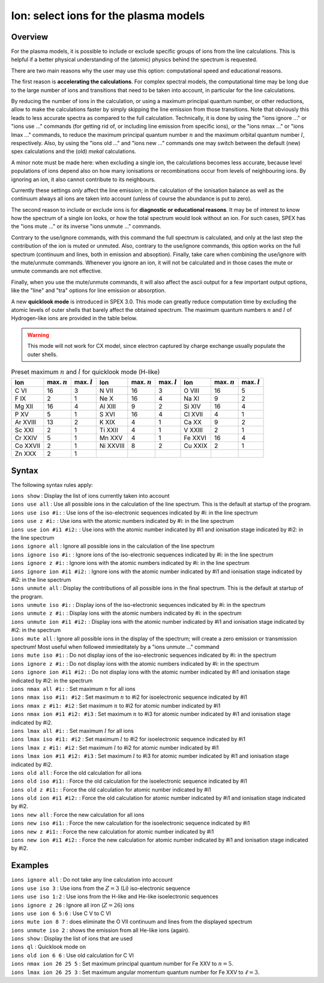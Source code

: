 .. _sec:ions:

Ion: select ions for the plasma models
======================================

Overview
~~~~~~~~

For the plasma models, it is possible to include or exclude specific
groups of ions from the line calculations. This is helpful if a better
physical understanding of the (atomic) physics behind the spectrum is
requested.

There are two main reasons why the user may use this option: computational speed
and educational reasons. 

The first reason is **accelerating the calculations**. For complex spectral models, 
the computational time may be long due to the large number of ions and transitions
that need to be taken into account, in particular for the line calculations.

By reducing the number of ions in the calculation, or using a maximum principal
quantum number, or other reductions, allow to make the calculations faster by simply
skipping the line emission from those transitions. Note that obviously this leads
to less accurate spectra as compared to the full calculation. Technically,
it is done by using the "ions ignore ..." or "ions use ..." commands (for getting
rid of, or including line emission from specific ions), or the "ions nmax ..." or 
"ions lmax ..." commands, to reduce the maximum principal quantum number 
:math:`n` and the maximum orbital quantum number :math:`l`, respectively.
Also, by using the "ions old ..." and "ions new ..." commands one may switch between
the default (new) spex calculations and the (old) *mekal* calculations.

A minor note must be made here: when excluding a single ion, the calculations 
becomes less accurate, because level populations of ions depend also on how many ionisations
or recombinations occur from levels of neighbouring ions. By ignoring an ion,
it also cannot contribute to its neighbours.

Currently these settings *only* affect the line emission; in the
calculation of the ionisation balance as well as the continuum always
all ions are taken into account (unless of course the abundance is put
to zero).

The second reason to include or exclude ions is for 
**diagnostic or educational reasons**. It may be of interest to know how the spectrum
of a single ion looks, or how the total spectrum would look without an ion.
For such cases, SPEX has the "ions mute ..." or its inverse "ions unmute ..."
commands. 

Contrary to the use/ignore commands, with this command the full spectrum
is calculated, and only at the last step the contribution of the ion is muted or
unmuted. Also, contrary to the use/ignore commands, this option works on the
full spectrum (continuum and lines, both in emission and absoption). Finally,
take care when combining the use/ignore with the mute/unmute commands.
Whenever you ignore an ion, it will not be calculated and in those cases the
mute or unmute commands are not effective.

Finally, when you use the mute/unmute commands, it will also affect the ascii
output for a few important output options, like the "line" and "tra" options for
line emission or absorption.

A new **quicklook mode** is introduced in SPEX 3.0. This mode can greatly
reduce computation time by excluding the atomic levels of outer shells
that barely affect the obtained spectrum. The maximum quantum numbers
:math:`n` and :math:`l` of Hydrogen-like ions are provided in
the table below.

.. warning:: This mode will not work for CX model, since electron
             captured by charge exchange usually populate the outer shells.

.. table:: Preset maximum :math:`n` and :math:`l` for quicklook mode (H-like)

   ======== ============== ============== ========= ============== ============== ======= ============== ==============
   Ion      max. :math:`n` max. :math:`l` Ion       max. :math:`n` max. :math:`l` Ion     max. :math:`n` max. :math:`l`
   ======== ============== ============== ========= ============== ============== ======= ============== ==============
   C VI     16             3              N VII     16             3              O VIII  16             5
   F IX     2              1              Ne X      16             4              Na XI   9              2
   Mg XII   16             4              Al XIII   9              2              Si XIV  16             4
   P XV     5              1              S XVI     16             4              Cl XVII 4              1
   Ar XVIII 13             2              K XIX     4              1              Ca XX   9              2
   Sc XXI   2              1              Ti XXII   4              1              V XXIII 2              1
   Cr XXIV  5              1              Mn XXV    4              1              Fe XXVI 16             4
   Co XXVII 2              1              Ni XXVIII 8              2              Cu XXIX 2              1
   Zn XXX   2              1                                                                            
   ======== ============== ============== ========= ============== ============== ======= ============== ==============

Syntax
~~~~~~

The following syntax rules apply:

| ``ions show`` : Display the list of ions currently taken into account
| ``ions use all`` : Use all possible ions in the calculation of the
  line spectrum. This is the default at startup of the program.
| ``ions use iso #i:`` : Use ions of the iso-electronic sequences
  indicated by #i: in the line spectrum
| ``ions use z #i:`` : Use ions with the atomic numbers indicated by #i:
  in the line spectrum
| ``ions use ion #i1 #i2:`` : Use ions with the atomic number indicated
  by #i1 and ionisation stage indicated by #i2: in the line spectrum
| ``ions ignore all`` : Ignore all possible ions in the calculation of the 
  line spectrum
| ``ions ignore iso #i:`` : Ignore ions of the iso-electronic sequences
  indicated by #i: in the line spectrum
| ``ions ignore z #i:`` : Ignore ions with the atomic numbers indicated
  by #i: in the line spectrum
| ``ions ignore ion #i1 #i2:`` : Ignore ions with the atomic number
  indicated by #i1 and ionisation stage indicated by #i2: in the line
  spectrum
| ``ions unmute all`` : Display the contributions of all possible ions 
  in the final spectrum. This is the default at startup of the program.
| ``ions unmute iso #i:`` : Display ions of the iso-electronic sequences
  indicated by #i: in the spectrum
| ``ions unmute z #i:`` : Display ions with the atomic numbers indicated by #i:
  in the spectrum
| ``ions unmute ion #i1 #i2:`` : Display ions with the atomic number indicated
  by #i1 and ionisation stage indicated by #i2: in the spectrum
| ``ions mute all`` : Ignore all possible ions in the display of the 
  spectrum; will create a zero emission or transmission spectrum! Most useful
  when followed immieditately by a "ions unmute ..." command
| ``ions mute iso #i:`` : Do not display ions of the iso-electronic sequences
  indicated by #i: in the spectrum
| ``ions ignore z #i:`` : Do not display ions with the atomic numbers indicated
  by #i: in the spectrum
| ``ions ignore ion #i1 #i2:`` : Do not display ions with the atomic number
  indicated by #i1 and ionisation stage indicated by #i2: in the 
  spectrum
| ``ions nmax all #i:`` : Set maximum :math:`n` for all ions
| ``ions nmax iso #i1: #i2`` : Set maximum :math:`n` to #i2 for
  isoelectronic sequence indicated by #i1
| ``ions nmax z #i1: #i2`` : Set maximum :math:`n` to #i2 for atomic
  number indicated by #i1
| ``ions nmax ion #i1 #i2: #i3`` : Set maximum :math:`n` to #i3 for
  atomic number indicated by #i1 and ionisation stage indicated by #i2.
| ``ions lmax all #i:`` : Set maximum :math:`l` for all ions
| ``ions lmax iso #i1: #i2`` : Set maximum :math:`l` to #i2 for
  isoelectronic sequence indicated by #i1
| ``ions lmax z #i1: #i2`` : Set maximum :math:`l` to #i2 for atomic
  number indicated by #i1
| ``ions lmax ion #i1 #i2: #i3`` : Set maximum :math:`l` to #i3 for
  atomic number indicated by #i1 and ionisation stage indicated by #i2.
| ``ions old all`` : Force the old calculation for all ions
| ``ions old iso #i1:`` : Force the old calculation for the
  isoelectronic sequence indicated by #i1
| ``ions old z #i1:`` : Force the old calculation for atomic number
  indicated by #i1
| ``ions old ion #i1 #i2:`` : Force the old calculation for atomic
  number indicated by #i1 and ionisation stage indicated by #i2.
| ``ions new all`` : Force the new calculation for all ions
| ``ions new iso #i1:`` : Force the new calculation for the
  isoelectronic sequence indicated by #i1
| ``ions new z #i1:`` : Force the new calculation for atomic number
  indicated by #i1
| ``ions new ion #i1 #i2:`` : Force the new calculation for atomic
  number indicated by #i1 and ionisation stage indicated by #i2.

Examples
~~~~~~~~

| ``ions ignore all`` : Do not take any line calculation into account
| ``ions use iso 3`` : Use ions from the :math:`Z=3` (Li) iso-electronic
  sequence
| ``ions use iso 1:2`` : Use ions from the H-like and He-like
  isoelectronic sequences
| ``ions ignore z 26`` : Ignore all iron (:math:`Z=26`) ions
| ``ions use ion 6 5:6`` : Use C V to C VI
| ``ions mute ion 8 7`` : does eliminate the O VII continuum and lines from
  the displayed spectrum
| ``ions unmute iso 2`` : shows the emission from all He-like ions (again).
| ``ions show`` : Display the list of ions that are used
| ``ions ql`` : Quicklook mode on
| ``ions old ion 6 6`` : Use old calculation for C VI
| ``ions nmax ion 26 25 5`` : Set maximum principal quantum number for
  Fe XXV to :math:`n=5`.
| ``ions lmax ion 26 25 3`` : Set maximum angular momentum quantum
  number for Fe XXV to :math:`\ell=3`.
